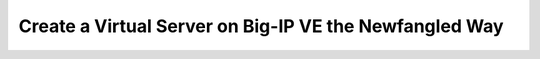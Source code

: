 Create a Virtual Server on Big-IP VE the Newfangled Way
-------------------------------------------------------
